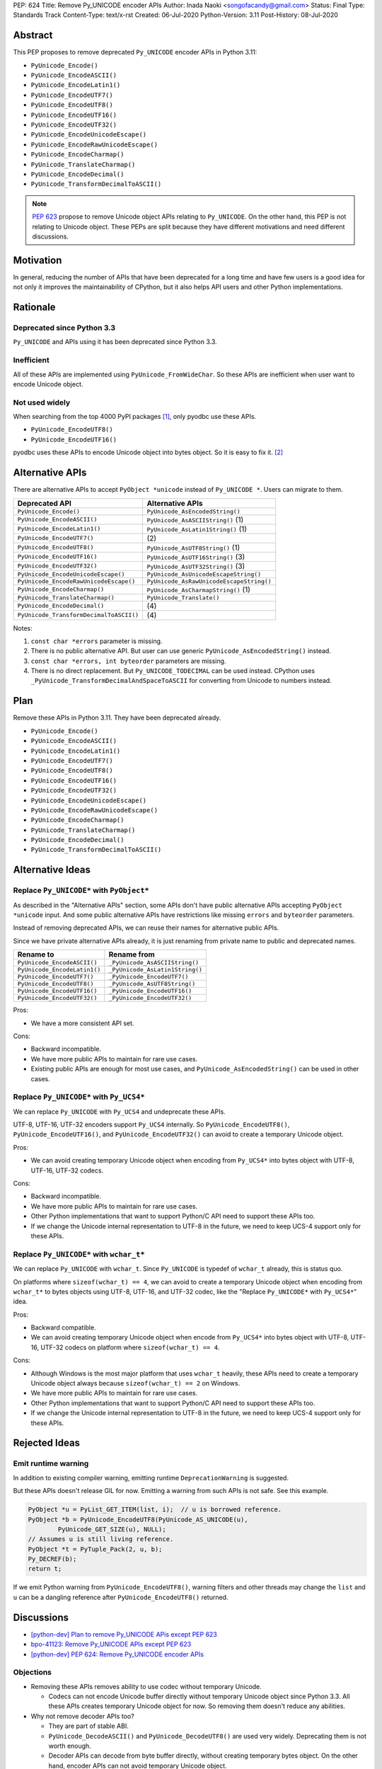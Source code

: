 PEP: 624
Title: Remove Py_UNICODE encoder APIs
Author: Inada Naoki <songofacandy@gmail.com>
Status: Final
Type: Standards Track
Content-Type: text/x-rst
Created: 06-Jul-2020
Python-Version: 3.11
Post-History: 08-Jul-2020


Abstract
========

This PEP proposes to remove deprecated ``Py_UNICODE`` encoder APIs in Python 3.11:

* ``PyUnicode_Encode()``
* ``PyUnicode_EncodeASCII()``
* ``PyUnicode_EncodeLatin1()``
* ``PyUnicode_EncodeUTF7()``
* ``PyUnicode_EncodeUTF8()``
* ``PyUnicode_EncodeUTF16()``
* ``PyUnicode_EncodeUTF32()``
* ``PyUnicode_EncodeUnicodeEscape()``
* ``PyUnicode_EncodeRawUnicodeEscape()``
* ``PyUnicode_EncodeCharmap()``
* ``PyUnicode_TranslateCharmap()``
* ``PyUnicode_EncodeDecimal()``
* ``PyUnicode_TransformDecimalToASCII()``

.. note::

   :pep:`623` propose to remove
   Unicode object APIs relating to ``Py_UNICODE``. On the other hand, this PEP
   is not relating to Unicode object. These PEPs are split because they have
   different motivations and need different discussions.


Motivation
==========

In general, reducing the number of APIs that have been deprecated for
a long time and have few users is a good idea for not only it
improves the maintainability of CPython, but it also helps API users
and other Python implementations.


Rationale
=========

Deprecated since Python 3.3
---------------------------

``Py_UNICODE`` and APIs using it has been deprecated since Python 3.3.


Inefficient
-----------

All of these APIs are implemented using ``PyUnicode_FromWideChar``.
So these APIs are inefficient when user want to encode Unicode
object.


Not used widely
---------------

When searching from the top 4000 PyPI packages [1]_, only pyodbc use
these APIs.

* ``PyUnicode_EncodeUTF8()``
* ``PyUnicode_EncodeUTF16()``

pyodbc uses these APIs to encode Unicode object into bytes object.
So it is easy to fix it. [2]_


Alternative APIs
================

There are alternative APIs to accept ``PyObject *unicode`` instead of
``Py_UNICODE *``. Users can migrate to them.


========================================= ==========================================
Deprecated API                            Alternative APIs
========================================= ==========================================
``PyUnicode_Encode()``                    ``PyUnicode_AsEncodedString()``
``PyUnicode_EncodeASCII()``               ``PyUnicode_AsASCIIString()`` \(1)
``PyUnicode_EncodeLatin1()``              ``PyUnicode_AsLatin1String()`` \(1)
``PyUnicode_EncodeUTF7()``                \(2)
``PyUnicode_EncodeUTF8()``                ``PyUnicode_AsUTF8String()`` \(1)
``PyUnicode_EncodeUTF16()``               ``PyUnicode_AsUTF16String()`` \(3)
``PyUnicode_EncodeUTF32()``               ``PyUnicode_AsUTF32String()`` \(3)
``PyUnicode_EncodeUnicodeEscape()``       ``PyUnicode_AsUnicodeEscapeString()``
``PyUnicode_EncodeRawUnicodeEscape()``    ``PyUnicode_AsRawUnicodeEscapeString()``
``PyUnicode_EncodeCharmap()``             ``PyUnicode_AsCharmapString()`` \(1)
``PyUnicode_TranslateCharmap()``          ``PyUnicode_Translate()``
``PyUnicode_EncodeDecimal()``              \(4)
``PyUnicode_TransformDecimalToASCII()``    \(4)
========================================= ==========================================

Notes:

(1)
   ``const char *errors`` parameter is missing.

(2)
   There is no public alternative API. But user can use generic
   ``PyUnicode_AsEncodedString()`` instead.

(3)
   ``const char *errors, int byteorder`` parameters are missing.

(4)
   There is no direct replacement. But ``Py_UNICODE_TODECIMAL``
   can be used instead. CPython uses
   ``_PyUnicode_TransformDecimalAndSpaceToASCII`` for converting
   from Unicode to numbers instead.


Plan
====

Remove these APIs in Python 3.11. They have been deprecated already.

* ``PyUnicode_Encode()``
* ``PyUnicode_EncodeASCII()``
* ``PyUnicode_EncodeLatin1()``
* ``PyUnicode_EncodeUTF7()``
* ``PyUnicode_EncodeUTF8()``
* ``PyUnicode_EncodeUTF16()``
* ``PyUnicode_EncodeUTF32()``
* ``PyUnicode_EncodeUnicodeEscape()``
* ``PyUnicode_EncodeRawUnicodeEscape()``
* ``PyUnicode_EncodeCharmap()``
* ``PyUnicode_TranslateCharmap()``
* ``PyUnicode_EncodeDecimal()``
* ``PyUnicode_TransformDecimalToASCII()``


Alternative Ideas
=================

Replace ``Py_UNICODE*`` with ``PyObject*``
------------------------------------------

As described in the "Alternative APIs" section, some APIs don't have
public alternative APIs accepting ``PyObject *unicode`` input.
And some public alternative APIs have restrictions like missing
``errors`` and ``byteorder`` parameters.

Instead of removing deprecated APIs, we can reuse their names for
alternative public APIs.

Since we have private alternative APIs already, it is just renaming
from private name to public and deprecated names.

============================= ================================
 Rename to                     Rename from
============================= ================================
``PyUnicode_EncodeASCII()``    ``_PyUnicode_AsASCIIString()``
``PyUnicode_EncodeLatin1()``   ``_PyUnicode_AsLatin1String()``
``PyUnicode_EncodeUTF7()``     ``_PyUnicode_EncodeUTF7()``
``PyUnicode_EncodeUTF8()``     ``_PyUnicode_AsUTF8String()``
``PyUnicode_EncodeUTF16()``    ``_PyUnicode_EncodeUTF16()``
``PyUnicode_EncodeUTF32()``    ``_PyUnicode_EncodeUTF32()``
============================= ================================

Pros:

* We have a more consistent API set.

Cons:

* Backward incompatible.
* We have more public APIs to maintain for rare use cases.
* Existing public APIs are enough for most use cases, and
  ``PyUnicode_AsEncodedString()`` can be used in other cases.


Replace ``Py_UNICODE*`` with ``Py_UCS4*``
-----------------------------------------

We can replace ``Py_UNICODE`` with ``Py_UCS4`` and undeprecate
these APIs.

UTF-8, UTF-16, UTF-32 encoders support ``Py_UCS4`` internally.
So ``PyUnicode_EncodeUTF8()``, ``PyUnicode_EncodeUTF16()``, and
``PyUnicode_EncodeUTF32()`` can avoid to create a temporary Unicode
object.


Pros:

* We can avoid creating temporary Unicode object when encoding from
  ``Py_UCS4*`` into bytes object with UTF-8, UTF-16, UTF-32 codecs.

Cons:

* Backward incompatible.
* We have more public APIs to maintain for rare use cases.
* Other Python implementations that want to support Python/C API need
  to support these APIs too.
* If we change the Unicode internal representation to UTF-8 in the
  future, we need to keep UCS-4 support only for these APIs.


Replace ``Py_UNICODE*`` with ``wchar_t*``
-----------------------------------------

We can replace ``Py_UNICODE`` with ``wchar_t``. Since ``Py_UNICODE``
is typedef of ``wchar_t`` already, this is status quo.

On platforms where ``sizeof(wchar_t) == 4``, we can avoid to create a
temporary Unicode object when encoding from ``wchar_t*`` to bytes
objects using UTF-8, UTF-16, and UTF-32 codec, like the "Replace
``Py_UNICODE*`` with ``Py_UCS4*``" idea.


Pros:

* Backward compatible.
* We can avoid creating temporary Unicode object when encode from
  ``Py_UCS4*`` into bytes object with UTF-8, UTF-16, UTF-32 codecs
  on platform where ``sizeof(wchar_t) == 4``.

Cons:

* Although Windows is the most major platform that uses ``wchar_t``
  heavily, these APIs need to create a temporary Unicode object
  always because ``sizeof(wchar_t) == 2`` on Windows.
* We have more public APIs to maintain for rare use cases.
* Other Python implementations that want to support Python/C API need
  to support these APIs too.
* If we change the Unicode internal representation to UTF-8 in the
  future, we need to keep UCS-4 support only for these APIs.


Rejected Ideas
==============

Emit runtime warning
--------------------

In addition to existing compiler warning, emitting runtime
``DeprecationWarning`` is suggested.

But these APIs doesn't release GIL for now. Emitting a warning from
such APIs is not safe. See this example.

.. code-block::

   PyObject *u = PyList_GET_ITEM(list, i);  // u is borrowed reference.
   PyObject *b = PyUnicode_EncodeUTF8(PyUnicode_AS_UNICODE(u),
           PyUnicode_GET_SIZE(u), NULL);
   // Assumes u is still living reference.
   PyObject *t = PyTuple_Pack(2, u, b);
   Py_DECREF(b);
   return t;

If we emit Python warning from ``PyUnicode_EncodeUTF8()``, warning
filters and other threads may change the ``list`` and ``u`` can be
a dangling reference after ``PyUnicode_EncodeUTF8()`` returned.


Discussions
===========

* `[python-dev] Plan to remove Py_UNICODE APis except PEP 623
  <https://mail.python.org/archives/list/python-dev@python.org/thread/S7KW2U6IGXZFBMGS6WSJB26NZIBW4OLE/#S7KW2U6IGXZFBMGS6WSJB26NZIBW4OLE>`_
* `bpo-41123: Remove Py_UNICODE APIs except PEP 623
  <https://bugs.python.org/issue41123>`_
* `[python-dev] PEP 624: Remove Py_UNICODE encoder APIs
  <https://mail.python.org/archives/list/python-dev@python.org/thread/THXVM7FZVT56B7CPEDIYKJG6VMAYIEK5/#QUGBVLQNBFVNX25AEIL77WSFOHQES6LJ>`_


Objections
----------

* Removing these APIs removes ability to use codec without temporary
  Unicode.

  * Codecs can not encode Unicode buffer directly without temporary
    Unicode object since Python 3.3. All these APIs creates temporary
    Unicode object for now. So removing them doesn't reduce any
    abilities.

* Why not remove decoder APIs too?

  * They are part of stable ABI.

  * ``PyUnicode_DecodeASCII()`` and ``PyUnicode_DecodeUTF8()`` are
    used very widely. Deprecating them is not worth enough.

  * Decoder APIs can decode from byte buffer directly, without
    creating temporary bytes object. On the other hand, encoder APIs
    can not avoid temporary Unicode object.


References
==========

.. [1] Source package list chosen from top 4000 PyPI packages.
   (https://github.com/methane/notes/blob/master/2020/wchar-cache/package_list.txt)

.. [2] pyodbc -- Don't use PyUnicode_Encode API #792
   (https://github.com/mkleehammer/pyodbc/pull/792)


Copyright
=========

This document is placed in the public domain or under the
CC0-1.0-Universal license, whichever is more permissive.

..
   Local Variables:
   mode: indented-text
   indent-tabs-mode: nil
   sentence-end-double-space: t
   fill-column: 70
   coding: utf-8
   End:
